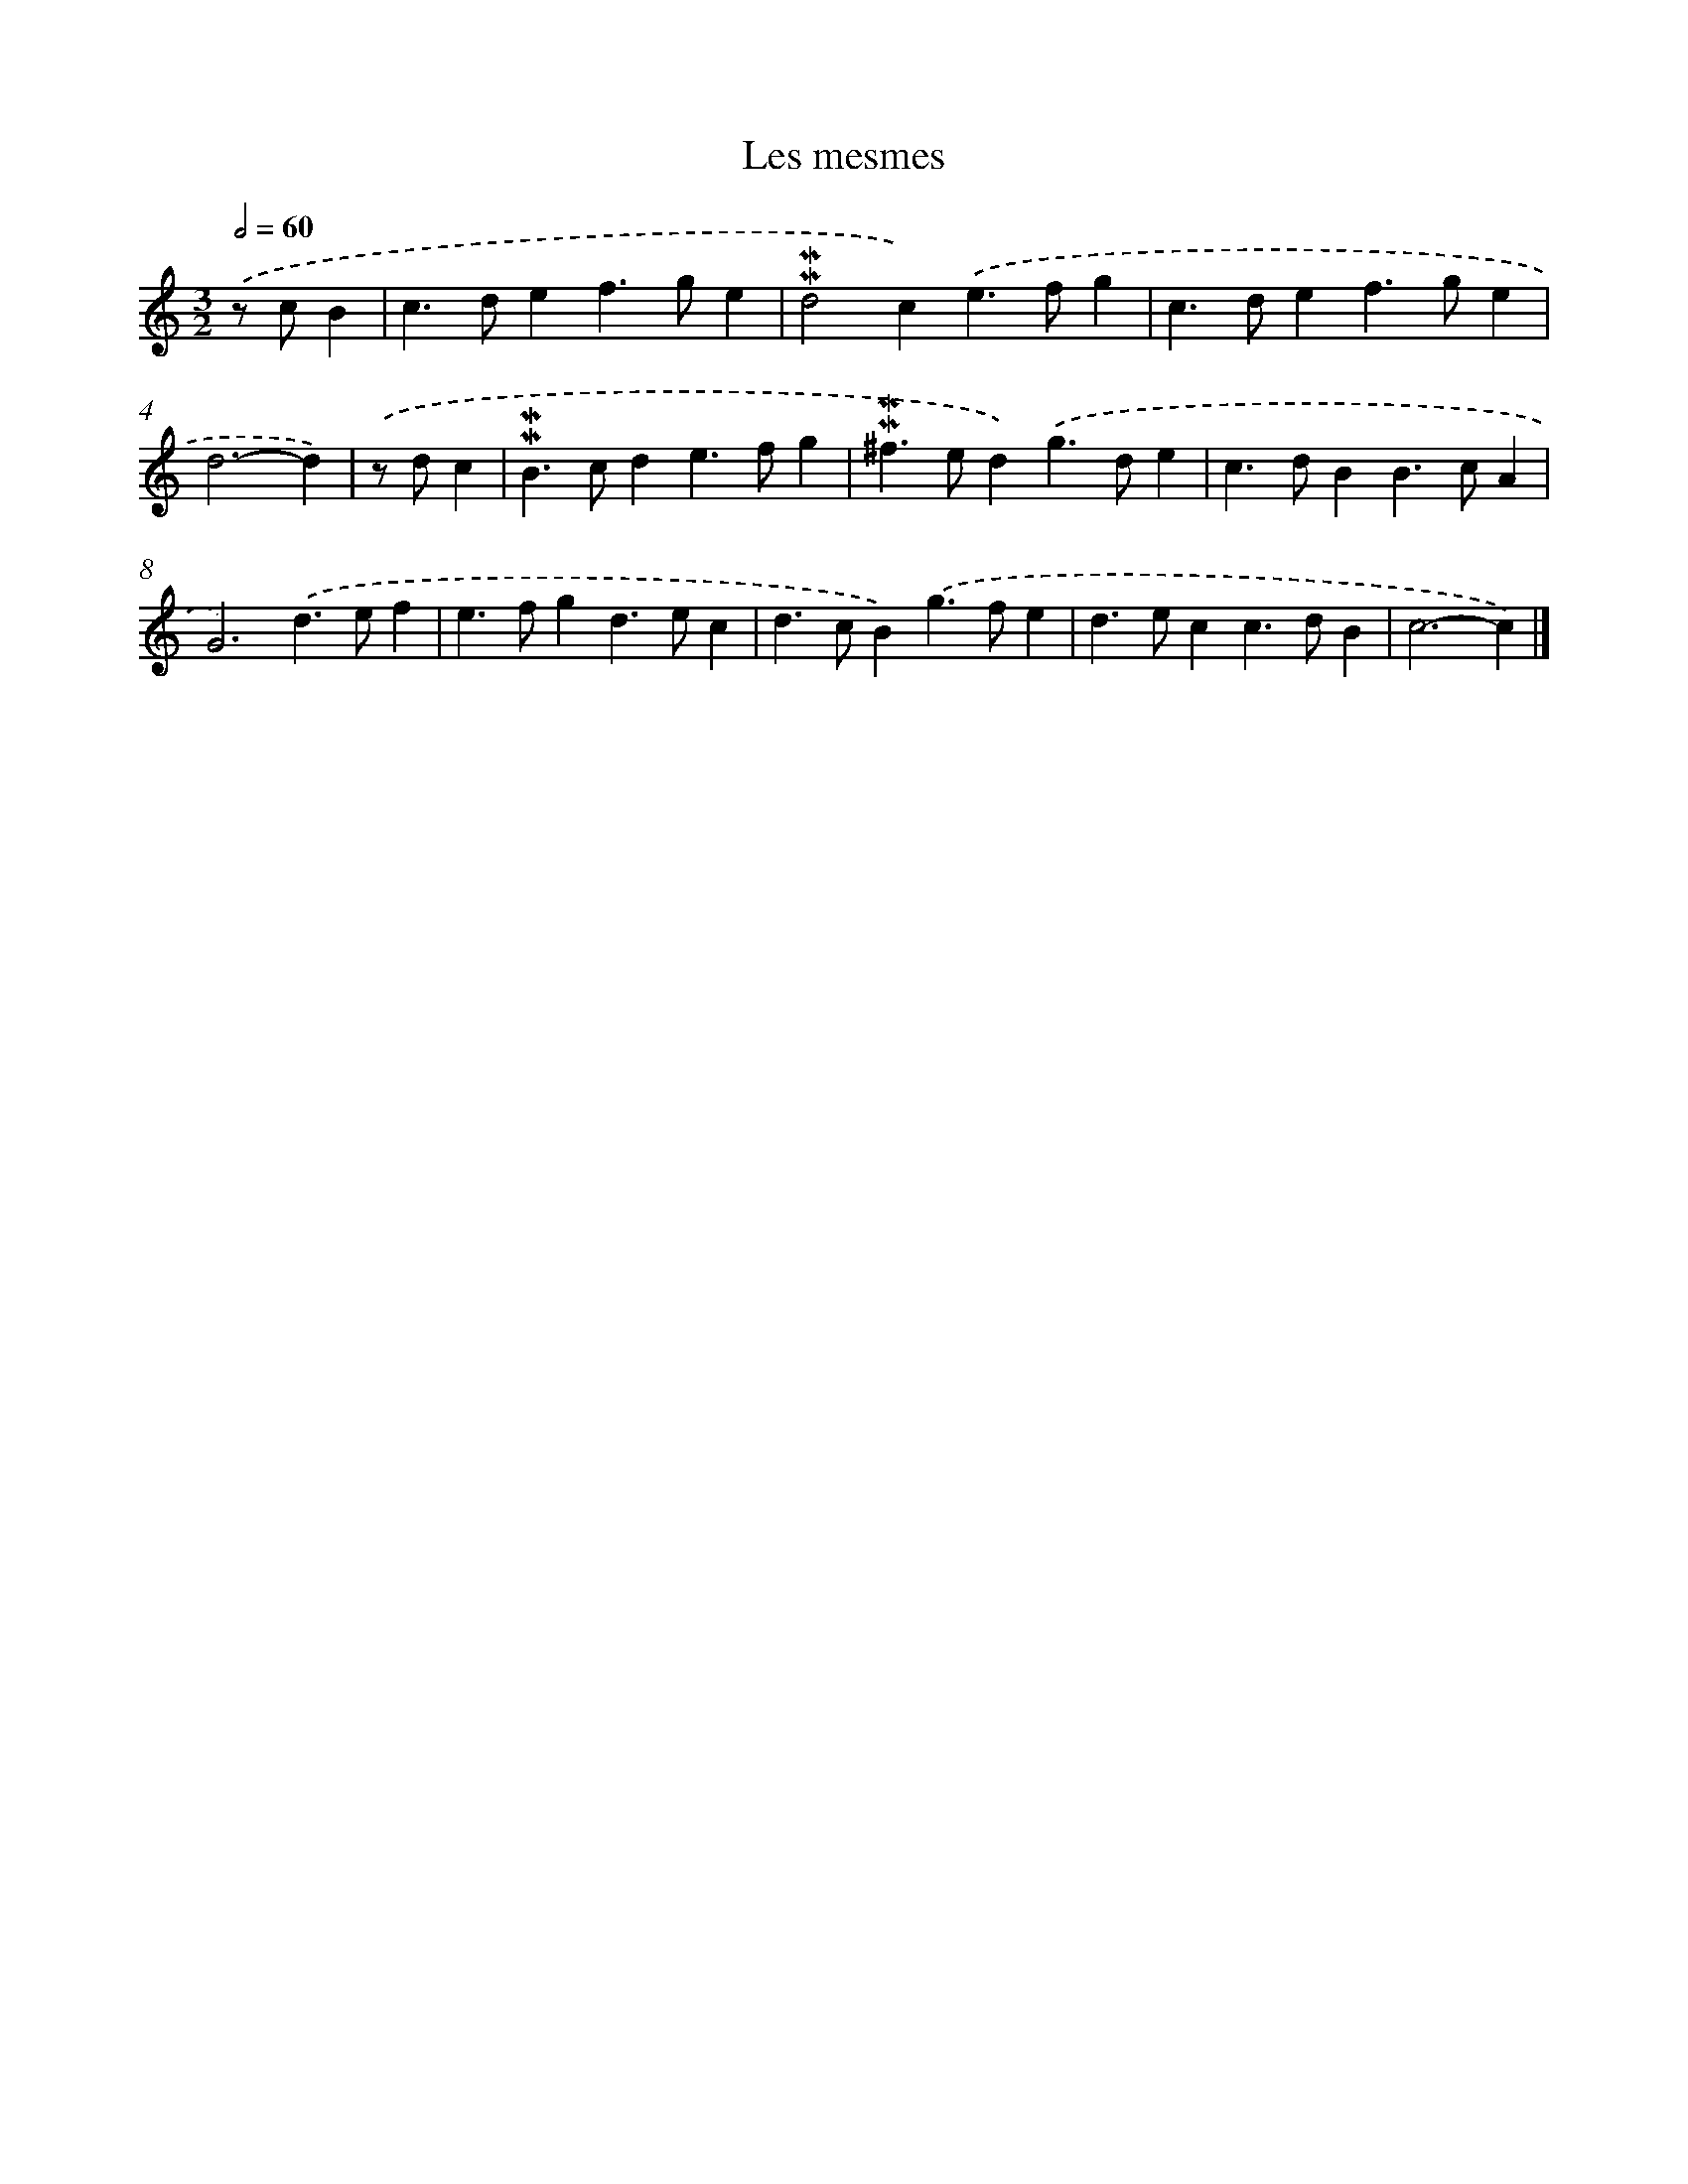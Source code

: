 X: 16996
T: Les mesmes
%%abc-version 2.0
%%abcx-abcm2ps-target-version 5.9.1 (29 Sep 2008)
%%abc-creator hum2abc beta
%%abcx-conversion-date 2018/11/01 14:38:08
%%humdrum-veritas 2179162130
%%humdrum-veritas-data 1181586055
%%continueall 1
%%barnumbers 0
L: 1/4
M: 3/2
Q: 1/2=60
K: C clef=treble
.('z/ c/B [I:setbarnb 1]|
c>def>ge |
!mordent!!mordent!d2c).('e>fg |
c>def>ge |
d3-d) |
.('z/ d/c [I:setbarnb 5]|
!mordent!!mordent!B>cde>fg |
!mordent!!mordent!^f>ed).('g>de |
c>dBB>cA |
G3).('d>ef |
e>fgd>ec |
d>cB).('g>fe |
d>ecc>dB |
c3-c) |]
